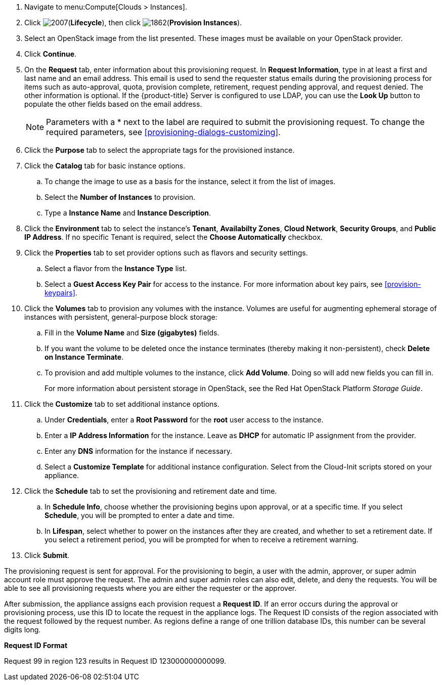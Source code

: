 
. Navigate to menu:Compute[Clouds > Instances].

. Click image:2007.png[](*Lifecycle*), then click image:1862.png[](*Provision Instances*).

. Select an OpenStack image from the list presented. These images must be available on your OpenStack provider.

. Click *Continue*.

. On the *Request* tab, enter information about this provisioning request. In *Request Information*, type in at least a first and last name and an email address. This email is used to send the requester status emails during the provisioning process for items such as auto-approval, quota, provision complete, retirement, request pending approval, and request denied. The other information is optional. If the {product-title} Server is configured to use LDAP, you can use the *Look Up* button to populate the other fields based on the email address.
+
[NOTE]
====
Parameters with a * next to the label are required to submit the provisioning request. To change the required parameters, see xref:provisioning-dialogs-customizing[].
====
+
. Click the *Purpose* tab to select the appropriate tags for the provisioned instance.
. Click the *Catalog* tab for basic instance options.
.. To change the image to use as a basis for the instance, select it from the list of images.
.. Select the *Number of Instances* to provision.
.. Type a *Instance Name* and *Instance Description*.

. Click the *Environment* tab to select the instance's *Tenant*, *Availabilty Zones*, *Cloud Network*, *Security Groups*, and *Public IP Address*. If no specific Tenant is required, select the *Choose Automatically* checkbox.

. Click the *Properties* tab to set provider options such as flavors and security settings.
.. Select a flavor from the *Instance Type* list.
.. Select a *Guest Access Key Pair* for access to the instance. For more information about key pairs, see xref:provision-keypairs[].

. Click the *Volumes* tab to provision any volumes with the instance. Volumes are useful for augmenting ephemeral storage of instances with persistent, general-purpose block storage:
.. Fill in the *Volume Name* and *Size (gigabytes)* fields.
.. If you want the volume to be deleted once the instance terminates (thereby making it non-persistent), check *Delete on Instance Terminate*.
.. To provision and add multiple volumes to the instance, click *Add Volume*. Doing so will add new fields you can fill in.
+
For more information about persistent storage in OpenStack, see the Red Hat OpenStack Platform _Storage Guide_.

. Click the *Customize* tab to set additional instance options.
.. Under *Credentials*, enter a *Root Password* for the *root* user access to the instance.
.. Enter a *IP Address Information* for the instance. Leave as *DHCP* for automatic IP assignment from the provider.
.. Enter any *DNS* information for the instance if necessary.
.. Select a *Customize Template* for additional instance configuration. Select from the Cloud-Init scripts stored on your appliance.
. Click the *Schedule* tab to set the provisioning and retirement date and time.
.. In *Schedule Info*, choose whether the provisioning begins upon approval, or at a specific time. If you select *Schedule*, you will be prompted to enter a date and time.
.. In *Lifespan*, select whether to power on the instances after they are created, and whether to set a retirement date. If you select a retirement period, you will be prompted for when to receive a retirement warning.
. Click *Submit*.

The provisioning request is sent for approval. For the provisioning to begin, a user with the admin, approver, or super admin account role must approve the request. The admin and super admin roles can also edit, delete, and deny the requests. You will be able to see all provisioning requests where you are either the requester or the approver.

After submission, the appliance assigns each provision request a *Request ID*. If an error occurs during the approval or provisioning process, use this ID to locate the request in the appliance logs. The Request ID consists of the region associated with the request followed by the request number. As regions define a range of one trillion database IDs, this number can be several digits long.

*Request ID Format*

Request 99 in region 123 results in Request ID 123000000000099.

